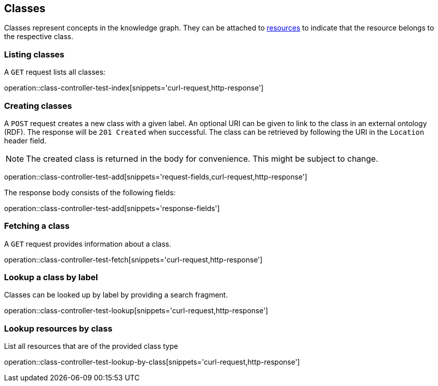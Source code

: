 [[classes]]
== Classes

Classes represent concepts in the knowledge graph.
They can be attached to <<Resources,resources>> to indicate that the resource belongs to the respective class.

[[classes-list]]
=== Listing classes

A `GET` request lists all classes:

operation::class-controller-test-index[snippets='curl-request,http-response']

[[classes-create]]
=== Creating classes

A `POST` request creates a new class with a given label.
An optional URI can be given to link to the class in an external ontology (RDF).
The response will be `201 Created` when successful.
The class can be retrieved by following the URI in the `Location` header field.

NOTE: The created class is returned in the body for convenience. This might be subject to change.

operation::class-controller-test-add[snippets='request-fields,curl-request,http-response']

The response body consists of the following fields:

operation::class-controller-test-add[snippets='response-fields']

[[classes-fetch]]
=== Fetching a class

A `GET` request provides information about a class.

operation::class-controller-test-fetch[snippets='curl-request,http-response']

[[classes-lookup]]
=== Lookup a class by label

Classes can be looked up by label by providing a search fragment.

operation::class-controller-test-lookup[snippets='curl-request,http-response']

[[resources-lookup-by-classes]]
=== Lookup resources by class

List all resources that are of the provided class type

operation::class-controller-test-lookup-by-class[snippets='curl-request,http-response']
